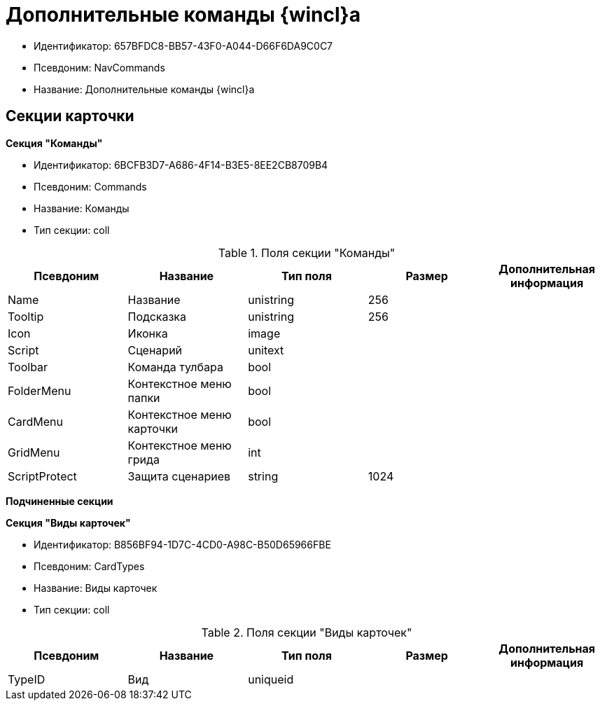 = Дополнительные команды {wincl}а

* Идентификатор: 657BFDC8-BB57-43F0-A044-D66F6DA9C0C7
* Псевдоним: NavCommands
* Название: Дополнительные команды {wincl}а

== Секции карточки

*Секция "Команды"*

* Идентификатор: 6BCFB3D7-A686-4F14-B3E5-8EE2CB8709B4
* Псевдоним: Commands
* Название: Команды
* Тип секции: coll

.Поля секции "Команды"
[width="100%",cols="20%,20%,20%,20%,20%",options="header"]
|===
|Псевдоним |Название |Тип поля |Размер |Дополнительная информация
|Name |Название |unistring |256 |
|Tooltip |Подсказка |unistring |256 |
|Icon |Иконка |image | |
|Script |Сценарий |unitext | |
|Toolbar |Команда тулбара |bool | |
|FolderMenu |Контекстное меню папки |bool | |
|CardMenu |Контекстное меню карточки |bool | |
|GridMenu |Контекстное меню грида |int | |
|ScriptProtect |Защита сценариев |string |1024 |
|===

*Подчиненные секции*

*Секция "Виды карточек"*

* Идентификатор: B856BF94-1D7C-4CD0-A98C-B50D65966FBE
* Псевдоним: CardTypes
* Название: Виды карточек
* Тип секции: coll

.Поля секции "Виды карточек"
[width="100%",cols="20%,20%,20%,20%,20%",options="header"]
|===
|Псевдоним |Название |Тип поля |Размер |Дополнительная информация
|TypeID |Вид |uniqueid | |
|===
